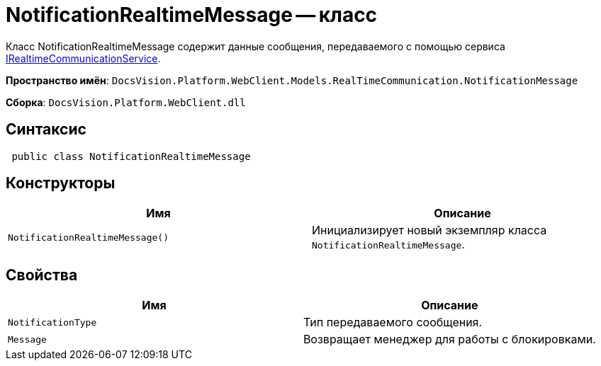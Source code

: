 = NotificationRealtimeMessage -- класс

Класс NotificationRealtimeMessage содержит данные сообщения, передаваемого с помощью сервиса xref:classLib/IRealtimeCommunicationService.adoc[IRealtimeCommunicationService].

*Пространство имён*: `DocsVision.Platform.WebClient.Models.RealTimeCommunication.NotificationMessage`

*Сборка*: `DocsVision.Platform.WebClient.dll`

== Синтаксис

[source,csharp]
----
 public class NotificationRealtimeMessage
----

== Конструкторы

|===
|Имя |Описание 

|`NotificationRealtimeMessage()` |Инициализирует новый экземпляр класса `NotificationRealtimeMessage`.
|===

== Свойства

|===
|Имя |Описание 

|`NotificationType` |Тип передаваемого сообщения.
|`Message` |Возвращает менеджер для работы с блокировками.
|===
